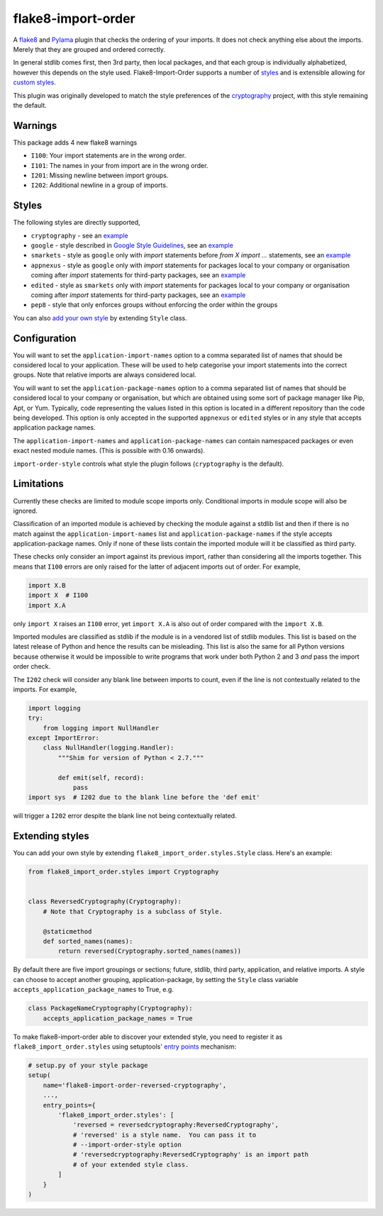 flake8-import-order
===================

|Build Status|

A `flake8 <http://flake8.readthedocs.org/en/latest/>`__ and `Pylama
<https://github.com/klen/pylama>`__ plugin that checks the ordering of
your imports. It does not check anything else about the
imports. Merely that they are grouped and ordered correctly.

In general stdlib comes first, then 3rd party, then local packages,
and that each group is individually alphabetized, however this depends
on the style used. Flake8-Import-Order supports a number of `styles
<#styles>`_ and is extensible allowing for `custom styles
<#extending-styles>`_.

This plugin was originally developed to match the style preferences of
the `cryptography <https://github.com/pyca/cryptography>`__ project,
with this style remaining the default.

Warnings
--------

This package adds 4 new flake8 warnings

-  ``I100``: Your import statements are in the wrong order.
-  ``I101``: The names in your from import are in the wrong order.
-  ``I201``: Missing newline between import groups.
-  ``I202``: Additional newline in a group of imports.

Styles
------

The following styles are directly supported,

* ``cryptography`` - see an `example <https://github.com/PyCQA/flake8-import-order/blob/master/tests/test_cases/complete_cryptography.py>`__
* ``google`` - style described in `Google Style Guidelines <https://google.github.io/styleguide/pyguide.html?showone=Imports_formatting#Imports_formatting>`__, see an `example <https://github.com/PyCQA/flake8-import-order/blob/master/tests/test_cases/complete_google.py>`__
* ``smarkets`` - style as ``google`` only with `import` statements before `from X import ...` statements, see an `example <https://github.com/PyCQA/flake8-import-order/blob/master/tests/test_cases/complete_smarkets.py>`__
* ``appnexus`` - style as ``google`` only with `import` statements for packages local to your company or organisation coming after `import` statements for third-party packages, see an `example <https://github.com/PyCQA/flake8-import-order/blob/master/tests/test_cases/complete_appnexus.py>`__
* ``edited`` - style as ``smarkets`` only with `import` statements for packages local to your company or organisation coming after `import` statements for third-party packages, see an `example <https://github.com/PyCQA/flake8-import-order/blob/master/tests/test_cases/complete_edited.py>`__
* ``pep8`` - style that only enforces groups without enforcing the order within the groups

You can also `add your own style <#extending-styles>`_ by extending ``Style``
class.

Configuration
-------------

You will want to set the ``application-import-names`` option to a
comma separated list of names that should be considered local to your
application. These will be used to help categorise your import
statements into the correct groups. Note that relative imports are
always considered local.

You will want to set the ``application-package-names`` option to a
comma separated list of names that should be considered local to your
company or organisation, but which are obtained using some sort of
package manager like Pip, Apt, or Yum.  Typically, code representing
the values listed in this option is located in a different repository
than the code being developed.  This option is only accepted in the
supported ``appnexus`` or ``edited`` styles or in any style that
accepts application package names.

The ``application-import-names`` and ``application-package-names`` can
contain namespaced packages or even exact nested module names. (This
is possible with 0.16 onwards).

``import-order-style`` controls what style the plugin follows
(``cryptography`` is the default).

Limitations
-----------

Currently these checks are limited to module scope imports only.
Conditional imports in module scope will also be ignored.

Classification of an imported module is achieved by checking the
module against a stdlib list and then if there is no match against the
``application-import-names`` list and ``application-package-names`` if
the style accepts application-package names. Only if none of these
lists contain the imported module will it be classified as third
party.

These checks only consider an import against its previous import,
rather than considering all the imports together. This means that
``I100`` errors are only raised for the latter of adjacent imports out
of order. For example,

.. code-block:: python

    import X.B
    import X  # I100
    import X.A

only ``import X`` raises an ``I100`` error, yet ``import X.A`` is also
out of order compared with the ``import X.B``.

Imported modules are classified as stdlib if the module is in a
vendored list of stdlib modules. This list is based on the latest
release of Python and hence the results can be misleading. This list
is also the same for all Python versions because otherwise it would
be impossible to write programs that work under both Python 2 and 3
*and* pass the import order check.

The ``I202`` check will consider any blank line between imports to
count, even if the line is not contextually related to the
imports. For example,

.. code-block:: python

    import logging
    try:
        from logging import NullHandler
    except ImportError:
        class NullHandler(logging.Handler):
            """Shim for version of Python < 2.7."""

            def emit(self, record):
                pass
    import sys  # I202 due to the blank line before the 'def emit'

will trigger a ``I202`` error despite the blank line not being
contextually related.

Extending styles
----------------

You can add your own style by extending ``flake8_import_order.styles.Style``
class. Here's an example:

.. code-block:: python

    from flake8_import_order.styles import Cryptography


    class ReversedCryptography(Cryptography):
        # Note that Cryptography is a subclass of Style.

        @staticmethod
        def sorted_names(names):
            return reversed(Cryptography.sorted_names(names))

By default there are five import groupings or sections; future,
stdlib, third party, application, and relative imports. A style can
choose to accept another grouping, application-package, by setting the
``Style`` class variable ``accepts_application_package_names`` to
True, e.g.

.. code-block:: python

    class PackageNameCryptography(Cryptography):
        accepts_application_package_names = True

To make flake8-import-order able to discover your extended style, you need to
register it as ``flake8_import_order.styles`` using setuptools' `entry points
<https://setuptools.readthedocs.io/en/latest/pkg_resources.html#entry-points>`__
mechanism:

.. code-block:: python

    # setup.py of your style package
    setup(
        name='flake8-import-order-reversed-cryptography',
        ...,
        entry_points={
            'flake8_import_order.styles': [
                'reversed = reversedcryptography:ReversedCryptography',
                # 'reversed' is a style name.  You can pass it to
                # --import-order-style option
                # 'reversedcryptography:ReversedCryptography' is an import path
                # of your extended style class.
            ]
        }
    )

.. |Build Status| image:: https://travis-ci.org/PyCQA/flake8-import-order.svg?branch=master
   :target: https://travis-ci.org/PyCQA/flake8-import-order
